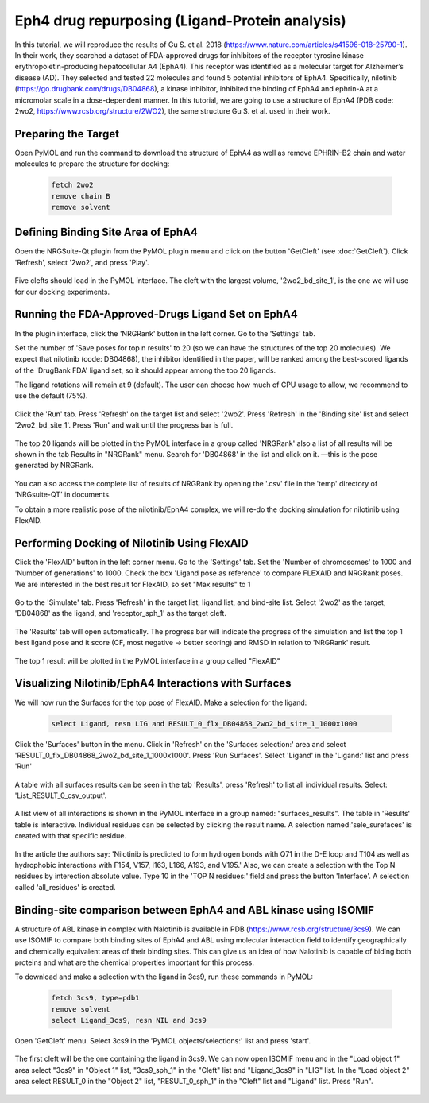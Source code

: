 ===============================================
Eph4 drug repurposing (Ligand-Protein analysis)
===============================================

In this tutorial, we will reproduce the results of Gu S. et al. 2018 (https://www.nature.com/articles/s41598-018-25790-1). In their work, they searched a dataset of FDA-approved drugs for inhibitors of the receptor tyrosine kinase erythropoietin-producing hepatocellular A4 (EphA4). This receptor was identified as a molecular target for Alzheimer’s disease (AD). They selected and tested 22 molecules and found 5 potential inhibitors of EphA4. Specifically, nilotinib (https://go.drugbank.com/drugs/DB04868), a kinase inhibitor, inhibited the binding of EphA4 and ephrin-A at a micromolar scale in a dose-dependent manner. In this tutorial, we are going to use a structure of EphA4 (PDB code: 2wo2, https://www.rcsb.org/structure/2WO2), the same structure Gu S. et al. used in their work.

.. _Eph4 drug repurposing (Ligand-Protein analysis):

Preparing the Target
====================

Open PyMOL and run the command to download the structure of EphA4 as well as remove EPHRIN-B2 chain and water molecules
to prepare the structure for docking:

    .. code-block:: console

            fetch 2wo2
            remove chain B
            remove solvent

    .. image:: /_static/images/Tutorial/prep_2wo2.png
           :alt: An example image
           :width: 65%
           :align: center



Defining Binding Site Area of EphA4
===================================

Open the NRGSuite-Qt plugin from the PyMOL plugin menu and click on the button 'GetCleft' (see :doc:`GetCleft`). Click 'Refresh', select '2wo2', and press 'Play'.

    .. image:: /_static/images/Tutorial/get_cleft_2wo2.png
           :alt: An example image
           :width: 65%
           :align: center

Five clefts should load in the PyMOL interface.
The cleft with the largest volume, '2wo2_bd_site_1', is the one we will use for our docking experiments.

    .. image:: /_static/images/Tutorial/clefts_view.png
           :alt: An example image
           :width: 65%
           :align: center


Running the FDA-Approved-Drugs Ligand Set on EphA4
======================================================================================================

In the plugin interface, click the 'NRGRank' button in the left corner. Go to the 'Settings' tab.

Set the number of 'Save poses for top n results' to 20 (so we can have the structures of the top 20 molecules). We expect that nilotinib (code: DB04868), the inhibitor identified in the paper, will be ranked among the best-scored ligands of the 'DrugBank FDA' ligand set, so it should appear among the top 20 ligands.

The ligand rotations will remain at 9 (default). The user can choose how much of CPU usage to allow, we recommend to use the default (75%).

    .. image:: /_static/images/Tutorial/NRGRank_settings.png
           :alt: An example image
           :width: 65%
           :align: center

Click the 'Run' tab. Press 'Refresh' on the target list and select '2wo2'. Press 'Refresh' in the 'Binding site' list and select '2wo2_bd_site_1'. Press 'Run' and wait until the progress bar is full.

    .. image:: /_static/images/Tutorial/NRGRank_run.png
           :alt: An example image
           :width: 65%
           :align: center

The top 20 ligands will be plotted in the PyMOL interface in a group called 'NRGRank' also a list of all results will be shown in the tab Results in "NRGRank" menu. Search for 'DB04868' in the list and click on it. —this is the pose generated by NRGRank.

    .. image:: /_static/images/Tutorial/NRGRank_results_list.png
           :alt: An example image
           :width: 100%
           :align: center


You can also access the complete list of results of NRGRank by opening the '.csv' file in the 'temp' directory of 'NRGsuite-QT' in documents.


To obtain a more realistic pose of the nilotinib/EphA4 complex, we will re-do the docking simulation for nilotinib using FlexAID.

Performing Docking of Nilotinib Using FlexAID
=============================================

Click the 'FlexAID' button in the left corner menu. Go to the 'Settings' tab. Set the 'Number of chromosomes' to 1000 and 'Number of generations' to 1000. Check the box 'Ligand pose as reference' to compare FLEXAID and NRGRank poses. We are interested in the best result for FlexAID, so set "Max results" to 1

    .. image:: /_static/images/Tutorial/flexaid_settings.png
           :alt: An example image
           :width: 65%
           :align: center


Go to the 'Simulate' tab. Press 'Refresh' in the target list, ligand list, and bind-site list. Select '2wo2' as the target, 'DB04868' as the ligand, and 'receptor_sph_1' as the target cleft.

    .. image:: /_static/images/Tutorial/flexaid_simulation.png
           :alt: An example image
           :width: 65%
           :align: center

The 'Results' tab will open automatically. The progress bar will indicate the progress of the simulation and list the top 1 best ligand pose and it score (CF, most negative -> better scoring) and RMSD in relation to 'NRGRank' result.

    .. image:: /_static/images/Tutorial/flexaid_results.png
           :alt: An example image
           :width: 100%
           :align: center

The top 1 result will be plotted in the PyMOL interface in a group called "FlexAID"


Visualizing Nilotinib/EphA4 Interactions with Surfaces
======================================================

We will now run the Surfaces for the top pose of FlexAID.
Make a selection for the ligand:

    .. code-block:: console

        select Ligand, resn LIG and RESULT_0_flx_DB04868_2wo2_bd_site_1_1000x1000

Click the 'Surfaces' button in the menu. Click in 'Refresh' on the 'Surfaces selection:' area and select 'RESULT_0_flx_DB04868_2wo2_bd_site_1_1000x1000'. Press 'Run Surfaces'. Select 'Ligand' in the 'Ligand:' list and press 'Run'


    .. image:: /_static/images/Tutorial/surfaces_run.png
           :alt: An example image
           :width: 65%
           :align: center

A table with all surfaces results can be seen in the tab 'Results', press 'Refresh' to list all individual results. Select: 'List_RESULT_0_csv_output'.

    .. image:: /_static/images/Tutorial/surfaces_result_table.png
           :alt: An example image
           :width: 65%
           :align: center

A list view of all interactions is shown in the PyMOL interface in a group named: "surfaces_results". The table in 'Results' table is interactive. Individual residues can be selected by clicking the result name. A selection named:'sele_surefaces' is created with that specific residue.

    .. image:: /_static/images/Tutorial/surfaces_result_view.png
           :alt: An example image
           :width: 100%
           :align: center

In the article the authors say: 'Nilotinib is predicted to form hydrogen bonds with Q71 in the D-E loop and T104 as well as hydrophobic interactions with F154, V157, I163, L166, A193, and V195.'
Also, we can create a selection with the Top N residues by interection absolute value. Type 10 in the 'TOP N residues:' field and press the button 'Interface'. A selection called 'all_residues' is created.


Binding-site comparison between EphA4 and ABL kinase using ISOMIF
=================================================================

A structure of ABL kinase in complex with Nalotinib is available in PDB (https://www.rcsb.org/structure/3cs9). We can use ISOMIF to compare both binding sites of EphA4 and ABL using molecular interaction field to identify geographically and chemically equivalent areas of their binding sites. This can give us an idea of how Nalotinib is capable of biding both proteins and what are the chemical properties important for this process.

To download and make a selection with the ligand in 3cs9, run these commands in PyMOL:

    .. code-block::

        fetch 3cs9, type=pdb1
        remove solvent
        select Ligand_3cs9, resn NIL and 3cs9

Open 'GetCleft' menu. Select 3cs9 in the 'PyMOL objects/selections:' list and press 'start'.

    .. image:: /_static/images/Tutorial/ISOMIF_config.png
           :alt: An example image
           :width: 65%
           :align: center

The first cleft will be the one containing the ligand in 3cs9. We can now open ISOMIF menu and in the "Load object 1" area select "3cs9" in "Object 1" list, "3cs9_sph_1" in the "Cleft" list and "Ligand_3cs9" in "LIG" list.
In the "Load object 2" area select RESULT_0 in the "Object 2" list, "RESULT_0_sph_1" in the "Cleft" list and "Ligand" list.
Press "Run".

    .. image:: /_static/images/Tutorial/ISOMIF_settings.png
           :alt: An example image
           :width: 65%
           :align: center


